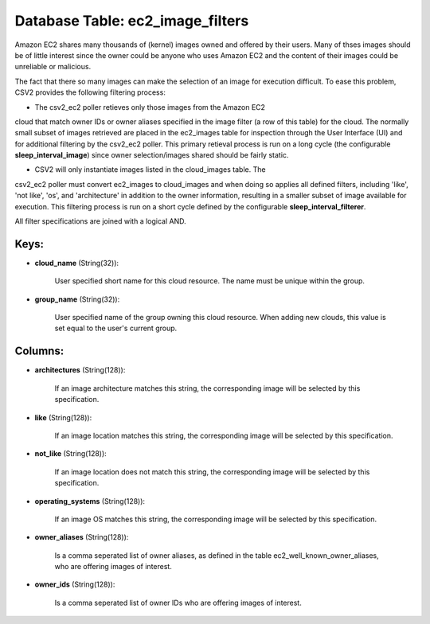 .. File generated by /opt/cloudscheduler/utilities/schema_doc - DO NOT EDIT
..
.. To modify the contents of this file:
..   1. edit the template file ".../cloudscheduler/docs/schema_doc/tables/ec2_image_filters.yaml"
..   2. run the utility ".../cloudscheduler/utilities/schema_doc"
..

Database Table: ec2_image_filters
=================================

Amazon EC2 shares many thousands of (kernel) images owned and offered by
their users. Many of thses images should be of little interest since
the owner could be anyone who uses Amazon EC2 and the content
of their images could be unreliable or malicious.

The fact that there so many images can make the selection of
an image for execution difficult. To ease this problem, CSV2 provides the
following filtering process:

* The csv2_ec2 poller retieves only those images from the Amazon EC2
cloud that match owner IDs or owner aliases specified in the image
filter (a row of this table) for the cloud. The normally small
subset of images retrieved are placed in the ec2_images table for inspection
through the User Interface (UI) and for additional filtering by the csv2_ec2
poller. This primary retieval process is run on a long cycle (the
configurable **sleep_interval_image**) since owner selection/images shared should be fairly static.

* CSV2 will only instantiate images listed in the cloud_images table. The
csv2_ec2 poller must convert ec2_images to cloud_images and when doing so applies
all defined filters, including 'like', 'not like', 'os', and 'architecture' in addition
to the owner information, resulting in a smaller subset of image available
for execution. This filtering process is run on a short cycle defined
by the configurable **sleep_interval_filterer**.

All filter specifications are joined with a logical AND.


Keys:
^^^^^^^^

* **cloud_name** (String(32)):

      User specified short name for this cloud resource. The name must be
      unique within the group.

* **group_name** (String(32)):

      User specified name of the group owning this cloud resource. When adding
      new clouds, this value is set equal to the user's current group.


Columns:
^^^^^^^^

* **architectures** (String(128)):

      If an image architecture matches this string, the corresponding image will be
      selected by this specification.

* **like** (String(128)):

      If an image location matches this string, the corresponding image will be
      selected by this specification.

* **not_like** (String(128)):

      If an image location does not match this string, the corresponding image
      will be selected by this specification.

* **operating_systems** (String(128)):

      If an image OS matches this string, the corresponding image will be
      selected by this specification.

* **owner_aliases** (String(128)):

      Is a comma seperated list of owner aliases, as defined in the
      table ec2_well_known_owner_aliases, who are offering images of interest.

* **owner_ids** (String(128)):

      Is a comma seperated list of owner IDs who are offering images
      of interest.

